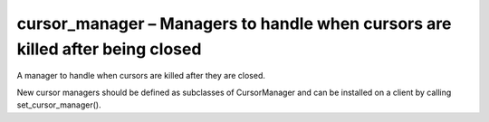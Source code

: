 .. py:module:: cursor_manager

cursor_manager – Managers to handle when cursors are killed after being closed
==============================================================================

A manager to handle when cursors are killed after they are closed.

New cursor managers should be defined as subclasses of CursorManager and can be installed on a client by calling set_cursor_manager().


.. py:class:: CursorManager(client)
	
	Instantiate the manager.

	* `client` - :py:class:`pymongo.mongo_client.MongoClient`


	.. py:method:: close(cursor_id, address)
		
		Kill a cursor.

		Raises TypeError if cursor_id is not an instance of (int, long).

		* `cursor_id` - cursor id to close
		* `address` - the cursor’s server’s (host, port) pairs